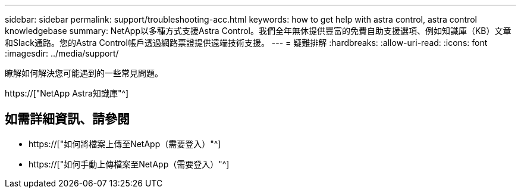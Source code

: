---
sidebar: sidebar 
permalink: support/troubleshooting-acc.html 
keywords: how to get help with astra control, astra control knowledgebase 
summary: NetApp以多種方式支援Astra Control。我們全年無休提供豐富的免費自助支援選項、例如知識庫（KB）文章和Slack通路。您的Astra Control帳戶透過網路票證提供遠端技術支援。 
---
= 疑難排解
:hardbreaks:
:allow-uri-read: 
:icons: font
:imagesdir: ../media/support/


[role="lead"]
瞭解如何解決您可能遇到的一些常見問題。

https://["NetApp Astra知識庫"^]

[discrete]
== 如需詳細資訊、請參閱

* https://["如何將檔案上傳至NetApp（需要登入）"^]
* https://["如何手動上傳檔案至NetApp（需要登入）"^]

